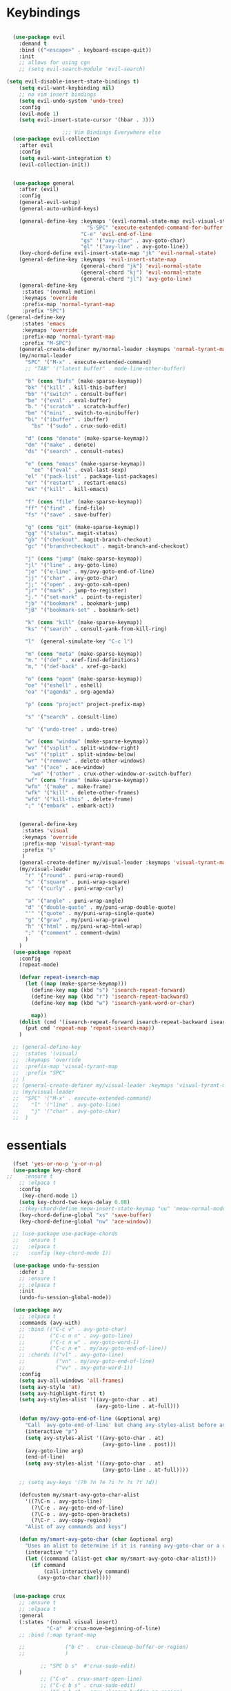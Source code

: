 
* Keybindings
#+BEGIN_SRC emacs-lisp

    (use-package evil
      :demand t
      :bind (("<escape>" . keyboard-escape-quit))
      :init
      ;; allows for using cgn
      ;; (setq evil-search-module 'evil-search)

  (setq evil-disable-insert-state-bindings t)
      (setq evil-want-keybinding nil)
      ;; no vim insert bindings
      (setq evil-undo-system 'undo-tree)
      :config
      (evil-mode 1)
      (setq evil-insert-state-cursor '(hbar . 3)))

                    ;;; Vim Bindings Everywhere else
    (use-package evil-collection
      :after evil
      :config
      (setq evil-want-integration t)
      (evil-collection-init))


    (use-package general
      :after (evil)
      :config
      (general-evil-setup)
      (general-auto-unbind-keys)

      (general-define-key :keymaps '(evil-normal-state-map evil-visual-state-map)
                            "S-SPC" 'execute-extended-command-for-buffer
                          "C-e" 'evil-end-of-line
                          "gs" '("avy-char" . avy-goto-char)
                          "gl" '("avy-line" . avy-goto-line))
      (key-chord-define evil-insert-state-map "jk" 'evil-normal-state)
      (general-define-key :keymaps 'evil-insert-state-map
                          (general-chord "jk") 'evil-normal-state
                          (general-chord "kj") 'evil-normal-state
                          (general-chord "jl") 'avy-goto-line)
      (general-define-key
       :states '(normal motion)
       :keymaps 'override
       :prefix-map 'normal-tyrant-map
       :prefix "SPC")
  (general-define-key
       :states 'emacs
       :keymaps 'override
       :prefix-map 'normal-tyrant-map
       :prefix "M-SPC")
      (general-create-definer my/normal-leader :keymaps 'normal-tyrant-map)
      (my/normal-leader
        "SPC" '("M-x" . execute-extended-command)
        ;; "TAB" '("latest buffer" . mode-line-other-buffer)

        "b" (cons "bufs" (make-sparse-keymap))
        "bk" '("kill" . kill-this-buffer)
        "bb" '("switch" . consult-buffer)
        "be" '("eval" . eval-buffer)
        "b." '("scratch" . scratch-buffer)
        "bm" '("mini" . switch-to-minibuffer)
        "bi" '("ibuffer" . ibuffer)
          "bs" '("sudo" . crux-sudo-edit)

        "d" (cons "denote" (make-sparse-keymap))
        "dm" '("make" . denote)
        "ds" '("search" . consult-notes)

        "e" (cons "emacs" (make-sparse-keymap))
          "ee" '("eval" . eval-last-sexp)
        "el" '("pack-list" . package-list-packages)
        "er" '("restart" . restart-emacs)
        "ek" '("kill" . kill-emacs)

        "f" (cons "file" (make-sparse-keymap))
        "ff" '("find" . find-file)
        "fs" '("save" . save-buffer)

        "g" (cons "git" (make-sparse-keymap))
        "gg" '("status". magit-status)
        "gb" '("checkout". magit-branch-checkout)
        "gc" '("branch+checkout" . magit-branch-and-checkout)

        "j" (cons "jump" (make-sparse-keymap))
        "jl" '("line" . avy-goto-line)
        "je" '("e-line" . my/avy-goto-end-of-line)
        "jj" '("char" . avy-goto-char)
        "j;" '("open" . avy-goto-xah-open)
        "jr" '("mark" . jump-to-register)
        "j." '("set-mark" . point-to-register)
        "jb" '("bookmark" . bookmark-jump)
        "jB" '("bookmark-set" . bookmark-set)

        "k" (cons "kill" (make-sparse-keymap))
        "ks" '("search" . consult-yank-from-kill-ring)

        "l"  (general-simulate-key "C-c l")

        "m" (cons "meta" (make-sparse-keymap))
        "m." '("def" . xref-find-definitions)
        "m," '("def-back" . xref-go-back)

        "o" (cons "open" (make-sparse-keymap))
        "oe" '("eshell" . eshell)
        "oa" '("agenda" . org-agenda)

        "p" (cons "project" project-prefix-map)

        "s" '("search" . consult-line)

        "u" '("undo-tree" . undo-tree)

        "w" (cons "window" (make-sparse-keymap))
        "wv" '("vsplit" . split-window-right)
        "ws" '("split" . split-window-below)
        "wr" '("remove" . delete-other-windows)
        "wa" '("ace" . ace-window)
          "wo" '("other" . crux-other-window-or-switch-buffer)
        "wf" (cons "frame" (make-sparse-keymap))
        "wfm" '("make" . make-frame)
        "wfk" '("kill" . delete-other-frames)
        "wfd" '("kill-this" . delete-frame)
        ";" '("embark" . embark-act))


      (general-define-key
       :states 'visual
       :keymaps 'override
       :prefix-map 'visual-tyrant-map
       :prefix "s"
       )
      (general-create-definer my/visual-leader :keymaps 'visual-tyrant-map)
      (my/visual-leader
        "r" '("round" . puni-wrap-round)
        "s" '("square" . puni-wrap-square)
        "c" '("curly" . puni-wrap-curly)

        "a" '("angle" . puni-wrap-angle)
        "d" '("double-quote" . my/puni-wrap-double-quote)
        "'" '("quote" . my/puni-wrap-single-quote)
        "g" '("grav" . my/puni-wrap-grave)
        "h" '("html" . my/puni-wrap-html-wrap)
        ";" '("comment" . comment-dwim)
        )
      )
    (use-package repeat
      :config
      (repeat-mode)

      (defvar repeat-isearch-map
        (let ((map (make-sparse-keymap)))
          (define-key map (kbd "s") 'isearch-repeat-forward)
          (define-key map (kbd "r") 'isearch-repeat-backward)
          (define-key map (kbd "w") 'isearch-yank-word-or-char)

          map))
      (dolist (cmd '(isearch-repeat-forward isearch-repeat-backward isearch-yank-word-or-char))
        (put cmd 'repeat-map 'repeat-isearch-map))
      )

    ;; (general-define-key
    ;;  :states '(visual)
    ;;  :keymaps 'override
    ;;  :prefix-map 'visual-tyrant-map
    ;;  :prefix "SPC"
    ;; )
    ;; (general-create-definer my/visual-leader :keymaps 'visual-tyrant-map)
    ;; (my/visual-leader
    ;;  "SPC" '("M-x" . execute-extended-command)
    ;;    "l" '("line" . avy-goto-line)
    ;;    "j" '("char" . avy-goto-char)
    ;;  )

#+END_SRC

* essentials
#+BEGIN_SRC emacs-lisp
    (fset 'yes-or-no-p 'y-or-n-p)
    (use-package key-chord
  ;;    :ensure t
      ;; :elpaca t
      :config
       (key-chord-mode 1)
      (setq key-chord-two-keys-delay 0.08)
      ;;(key-chord-define meow-insert-state-keymap "uu" 'meow-normal-mode)
      (key-chord-define-global "xs" 'save-buffer)
      (key-chord-define-global "nw" 'ace-window))

    ;; (use-package use-package-chords
    ;;   :ensure t
    ;;   :elpaca t
    ;;   :config (key-chord-mode 1))

    (use-package undo-fu-session
      :defer 3
      ;; :ensure t
      ;; :elpaca t
      :init
      (undo-fu-session-global-mode))

    (use-package avy
      ;; :elpaca t
      :commands (avy-with)
      ;; :bind (("C-c v" . avy-goto-char)
      ;;        ("C-c n n" . avy-goto-line)
      ;;        ("C-c n w" . avy-goto-word-1)
      ;;        ("C-c n e" . my/avy-goto-end-of-line))
      ;; :chords (("vl" . avy-goto-line)
      ;;          ("vn" . my/avy-goto-end-of-line)
      ;;          ("vv" . avy-goto-word-1))
      :config
      (setq avy-all-windows 'all-frames)
      (setq avy-style 'at)
      (setq avy-highlight-first t)
      (setq avy-styles-alist '((avy-goto-char . at)
                               (avy-goto-line . at-full)))

      (defun my/avy-goto-end-of-line (&optional arg)
        "Call `avy-goto-end-of-line' but chang avy-styles-alist before and after."
        (interactive "p")
        (setq avy-styles-alist '((avy-goto-char . at)
                                 (avy-goto-line . post)))
        (avy-goto-line arg)
        (end-of-line)
        (setq avy-styles-alist '((avy-goto-char . at)
                                 (avy-goto-line . at-full))))

      ;; (setq avy-keys '(?h ?n ?e ?i ?r ?s ?t ?d))

      (defcustom my/smart-avy-goto-char-alist
        '((?\C-n . avy-goto-line)
          (?\C-e . avy-goto-end-of-line)
          (?\C-o . avy-goto-open-brackets)
          (?\C-r . avy-copy-region))
        "Alist of avy commands and keys")

      (defun my/smart-avy-goto-char (char &optional arg)
        "Uses an alist to determine if it is running avy-goto-char or a different avy command"
        (interactive "c")
        (let ((command (alist-get char my/smart-avy-goto-char-alist)))
          (if command
              (call-interactively command)
            (avy-goto-char char)))))


    (use-package crux
      ;; :ensure t
      ;; :elpaca t
      :general
      (:states '(normal visual insert)
               "C-a"  #'crux-move-beginning-of-line)
      ;; :bind (:map tyrant-map

      ;;             ("b c" .  crux-cleanup-buffer-or-region)
      ;;             )

             ;; "SPC b s"  #'crux-sudo-edit)
      )
             ;; ("C-o" . crux-smart-open-line)
             ;; ("C-c b s" . crux-sudo-edit)
             ;; ("C-c b c" . crux-cleanup-buffer-or-region)
             ;; ("C-S-o" . crux-smart-open-line-above)
             ;; ("M-o" . crux-other-window-or-switch-buffer)))

#+END_SRC

* keybinding modes
#+BEGIN_SRC emacs-lisp

  (use-package which-key
    ;; :elpaca t
    :defer 2
    :init (which-key-mode)
    ;;(which-key-enable-god-mode-support)
    :diminish which-key-mode
    :config
    (setq which-key-idle-delay 1.0))

  (defun match-paren (arg)
    "Go to the matching paren if on a paren; otherwise insert %."
    (interactive "p")
    (cond ((looking-at "\\s(") (forward-list 1) (backward-char 1))
          ((looking-at "\\s)") (forward-char 1) (backward-list 1))
          (t (self-insert-command (or arg 1)))))

  (use-package anzu
    :ensure t
    ;; :elpaca t
    :commands (anzu-query-replace-at-cursor)
    :config
    (global-anzu-mode +1)
    (custom-set-variables
     '(anzu-mode-lighter "")
     '(anzu-replace-to-string-separator " => "))

    (define-key isearch-mode-map [remap isearch-query-replace]  #'anzu-isearch-query-replace)
    (define-key isearch-mode-map [remap isearch-query-replace-regexp] #'anzu-isearch-query-replace-regexp))

  (use-package ace-window
    :ensure t
    ;; :elpaca t
    :bind (("C-c w a" . ace-window))
    :config
(setq aw-keys '(?j ?k ?l ?a ?s ?d ?f ?g ?h ))
    (custom-set-faces
     '(aw-leading-char-face
       ((t (:foreground "#1f2430" :background "#f28779" :height 3.0)))))

    (set-face-foreground 'aw-leading-char-face (face-foreground 'avy-lead-face))
    (set-face-background 'aw-leading-char-face (face-background 'avy-lead-face)))

  (use-package puni
    :commands (puni-wrap-angle puni-wrap-round puni-wrap-curly puni-wrap-square my/puni-wrap-single-quote
                               my/puni-wrap-double-quote my/puni-wrap-angle
                               my/puni-wrap-grave my/puni-html-wrap)
    :bind (("C-<" . puni-barf-backward)
           ("C-}" . puni-barf-forward)
           ("C-(" . puni-slurp-backward)
           ("C->" . puni-slurp-forward))
    :config
    (defun my/puni-wrap-single-quote (&optional n)
      (interactive "P")
      (puni-wrap-next-sexps
       (puni--parse-interactive-argument-for-wrap n)
       "'" "'"))
    (defun my/puni-wrap-double-quote (&optional n)
      (interactive "P")
      (puni-wrap-next-sexps
       (puni--parse-interactive-argument-for-wrap n)
       "\"" "\""))
    (defun my/puni-wrap-grave (&optional n)
      (interactive "P")
      (puni-wrap-next-sexps
       (puni--parse-interactive-argument-for-wrap n)
       "`" "`"))
    (defun my/puni-html-wrap (html-element)
      (interactive "sElement:")
      ;; (message "%s" html-element)
      (puni-wrap-next-sexps (puni--parse-interactive-argument-for-wrap 0)
                            (format "<%s>" html-element) (format "</%s>" html-element)))

    )

  (use-package hydra
    :defer t
      ;; :elpaca t
    :ensure t)

  (use-package useful-hydras
    ;; :elpaca nil
    :ensure nil
    :commands (hydra-flycheck/flycheck-next-error avy-goto-xah-open hydra-avy/body)
    :bind (("C-c x t" . hydra-bracket-mov/body)
           ("C-c x d" . hydra-diff-hl/body)
           ("C-c x x" . hydra-buffer-file/body)))

  (defun kmacro-toggle-start-end ()
    "Starts kmacro unless one is already in progress than it ends it"
    (interactive)
    (if defining-kbd-macro
        (kmacro-end-macro 1)
      (kmacro-start-macro 0)))

#+END_SRC

* Defaults
#+BEGIN_SRC emacs-lisp
  (setq make-backup-files nil
        next-screen-context-lines 5
        native-comp-async-report-warnings-errors nil
        isearch-lazy-count t
        lazy-count-prefix-format nil
        lazy-count-suffix-format "   (%s/%s)")

  (use-package miniedit
    ;; :elpaca t
    :ensure t)

  (use-package imenu
    :ensure nil
    ;; :elpaca nil
    :custom
    (imenu-auto-rescan t)
    (imenu-max-items nil))

  (setq-default show-trailing-whitespace nil)

  (use-package winner
    ;; :elpaca nil
    :config
    (winner-mode 1)
    :bind (("C-c w /" . winner-undo)
           ("C-c w _" . winner-redo)))

  ;; (use-package vterm
  ;;   ;; :elpaca t
  ;;   :defer 5)

  (use-package undo-tree
    :defer 5
    ;; :elpaca t
    :config
    (global-undo-tree-mode)
    (setq undo-tree-auto-save-history nil))

  (use-package rg
    ;; :elpaca t
    :defer 9)
#+END_SRC

* Dired
#+BEGIN_SRC emacs-lisp
  (use-package dirvish
      ;; :elpaca t
    :init
    (dirvish-override-dired-mode)
    :custom
    (dirvish-quick-access-entries ; It's a custom option, `setq' won't work
     '(("h" "~/"                          "Home")
       ("d" "~/Downloads/"                "Downloads")))
    :config
    ;; (dirvish-peek-mode) ; Preview files in minibuffer
    ;; (dirvish-side-follow-mode) ; similar to `treemacs-follow-mode'
    (setq dirvish-mode-line-format
          '(:left (sort symlink) :right (omit yank index)))
    (setq dirvish-attributes
          '(all-the-icons file-time file-size collapse subtree-state vc-state git-msg))
    (setq delete-by-moving-to-trash t)
    (setq dired-listing-switches
          "-l --almost-all --human-readable --group-directories-first --no-group")
    :bind ; Bind `dirvish|dirvish-side|dirvish-dwim' as you see fit
    (("C-c d f" . dirvish-fd)
     ("C-c d d" . dirvish-dwm)
     ("C-c d t" . dirvish-side)
     :map dirvish-mode-map ; Dirvish inherits `dired-mode-map'
     ("a"   . dirvish-quick-access)
     ("f"   . dirvish-file-info-menu)
     ("y"   . dirvish-yank-menu)
     ("N"   . dirvish-narrow)
     ("^"   . dirvish-history-last)
     ("h"   . dirvish-history-jump) ; remapped `describe-mode'
     ("s"   . dirvish-quicksort)    ; remapped `dired-sort-toggle-or-edit'
     ("v"   . dirvish-vc-menu)      ; remapped `dired-view-file'
     ("TAB" . dirvish-subtree-toggle)
     ("M-f" . dirvish-history-go-forward)
     ("M-b" . dirvish-history-go-backward)
     ("M-l" . dirvish-ls-switches-menu)
     ("M-m" . dirvish-mark-menu)
     ("M-t" . dirvish-layout-toggle)
     ("M-s" . dirvish-setup-menu)
     ("M-e" . dirvish-emerge-menu)
     ("M-j" . dirvish-fd-jump)
     ("j" . dired-goto-file)
     ("k" . dired-do-kill-lines)
     ))
#+END_SRC
* eshell
#+BEGIN_SRC emacs-lisp
  ;;largely taken from system crafters but modified to my tasts
  (defun read-file (file-path)
    (with-temp-buffer
      (insert-file-contents file-path)
      (buffer-string)))

  (defun dw/get-current-package-version ()
    (interactive)
    (let ((package-json-file (concat (eshell/pwd) "/package.json")))
      (when (file-exists-p package-json-file)
        (let* ((package-json-contents (read-file package-json-file))
               (package-json (ignore-errors (json-parse-string package-json-contents))))
          (when package-json
            (ignore-errors (gethash "version" package-json)))))))

  (defun dw/map-line-to-status-char (line)
    (cond ((string-match "^?\\? " line) "?")))

  (defun dw/get-git-status-prompt ()
    (let ((status-lines (cdr (process-lines "git" "status" "--porcelain" "-b"))))
      (seq-uniq (seq-filter 'identity (mapcar 'dw/map-line-to-status-char status-lines)))))

  (defun dw/get-prompt-path ()
    (let* ((current-path (eshell/pwd))
           (git-output (shell-command-to-string "git rev-parse --show-toplevel"))
           (has-path (not (string-match "^fatal" git-output))))
      (if (not has-path)
          (abbreviate-file-name current-path)
        (string-remove-prefix (file-name-directory git-output) current-path))))

  ;; This prompt function mostly replicates my custom zsh prompt setup
  ;; that is powered by github.com/denysdovhan/spaceship-prompt.
  (defun dw/eshell-prompt ()
    (let ((current-branch (magit-get-current-branch))
          (package-version (dw/get-current-package-version)))
      (concat
       "\n"
       (propertize (system-name) 'face `(:foreground "#87af87"))
       (propertize "  " 'face `(:foreground "#d3a0bc"))
       (propertize (dw/get-prompt-path) 'face `(:foreground "#e39b7b"))
       (when current-branch
         (concat
          (propertize " • " 'face `(:foreground "#d3a0bc"))
          (propertize (concat " " current-branch) 'face `(:foreground "#e68183"))))
       (when package-version
         (concat
          (propertize " @ " 'face `(:foreground "#d3a0bc"))
          (propertize package-version 'face `(:foreground "#e8a206"))))
       (propertize " • " 'face `(:foreground "#d3a0bc"))
       (propertize (format-time-string "%I:%M:%S %p") 'face `(:foreground "#5b5b5b"))
       (if (= (user-uid) 0)
           (propertize "\n#" 'face `(:foreground "red2"))
         (propertize "\nλ" 'face `(:foreground "#89beba")))
       (propertize " " 'face `(:foreground "#d9bb80")))))

    (use-package xterm-color
      ;; :elpaca t
      )

  (defun dw/eshell-configure ()

    (push 'eshell-tramp eshell-modules-list)
    (push 'xterm-color-filter eshell-preoutput-filter-functions)
    (delq 'eshell-handle-ansi-color eshell-output-filter-functions)

    ;; Save command history when commands are entered
    (add-hook 'eshell-pre-command-hook 'eshell-save-some-history)

    (add-hook 'eshell-before-prompt-hook
              (lambda ()
                (setq xterm-color-preserve-properties t)))

    ;; Truncate buffer for performance
    (add-to-list 'eshell-output-filter-functions 'eshell-truncate-buffer)

    ;; We want to use xterm-256color when running interactive commands
    ;; in eshell but not during other times when we might be launching
    ;; a shell command to gather its output.
    (add-hook 'eshell-pre-command-hook
              (lambda () (setenv "TERM" "xterm-256color")))
    (add-hook 'eshell-post-command-hook
              (lambda () (setenv "TERM" "dumb")))

    ;; Use completion-at-point to provide completions in eshell
    (define-key eshell-mode-map (kbd "<tab>") 'completion-at-point)

    ;; Initialize the shell history
    (eshell-hist-initialize)


    (setenv "PAGER" "cat")

    (setq eshell-prompt-function      'dw/eshell-prompt
          eshell-prompt-regexp        "^λ "
          eshell-history-size         10000
          eshell-buffer-maximum-lines 10000
          eshell-hist-ignoredups t
          eshell-highlight-prompt t
          eshell-scroll-to-bottom-on-input t
          eshell-prefer-lisp-functions nil))

  (use-package eshell
      ;; :elpaca nil
    :bind (("C-c o e" . eshell))
    :hook (eshell-first-time-mode . dw/eshell-configure)
    :init
    (setq eshell-directory-name "~/.dotfiles/.emacs.d/eshell/"))

  (use-package eshell-z
    :ensure t
    ;; :elpaca t
    :after (eshell)
    :hook ((eshell-mode . (lambda () (require 'eshell-z)))
           (eshell-z-change-dir .  (lambda () (eshell/pushd (eshell/pwd))))))

  (use-package exec-path-from-shell
    :ensure t
    ;; :elpaca t
    :after (eshell)
    :init
    (setq exec-path-from-shell-check-startup-files nil)
    :config
    (when (memq window-system '(mac ns x))
      (exec-path-from-shell-initialize)))
#+END_SRC

* Tramp/SSH
#+BEGIN_SRC emacs-lisp
  (use-package my-ssh-helpers
    ;; :elpaca nil
    :ensure nil
    :bind (("C-c c s" . my/ssh-into)))

  (use-package tramp
        ;; :elpaca nil
    :bind (("C-c c t c" . tramp-cleanup-all-buffers)))
#+END_SRC

* Process
#+BEGIN_SRC emacs-lisp
  (use-package proced
        ;; :elpaca nil
    :bind (("C-c e p" . proced)))
#+END_SRC

* Docker
#+BEGIN_SRC emacs-lisp
  (use-package docker
    :ensure t
    ;; :elpaca t
    :bind (("C-c o d" . docker)
           ("C-c c i" . docker-images)
           ("C-c c c" . docker-containers)
           ("C-c c f" . docker-container-find-file)))
#+END_SRC
* Nginx
#+BEGIN_SRC emacs-lisp
  (use-package nginx-mode
    :ensure t
    ;; :elpaca t
    :defer 20)
#+END_SRC

* projects
#+BEGIN_SRC emacs-lisp
  (use-package project
        ;; :elpaca nil
    :defer t)
#+END_SRC

* Git
#+BEGIN_SRC emacs-lisp
  (use-package magit
    :ensure t
    ;; :elpaca t
    :bind (("C-c g g" . magit-status)
           ("C-c g b" . magit-branch-checkout)
           ("C-c g c" . magit-branch-and-checkout))
    :commands (magit-status magit-get-current-branch)
    :custom
    (magit-display-buffer-function #'magit-display-buffer-same-window-except-diff-v1))

  (use-package diff-hl
    ;; :elpaca t
    :after (magit)
    :ensure t
    ;; :elpaca t
    :init
    (global-diff-hl-mode)
    :config
    ;; remove the revert from the repeat map
    (keymap-unset diff-hl-command-map (kbd "n") 'remove))

  (use-package git-timemachine
    :ensure t
    ;; :elpaca t
    :bind (("C-c g t" . git-timemachine)))
#+END_SRC

* emacs completion frameworks
#+BEGIN_SRC emacs-lisp
  (defun dw/minibuffer-backward-kill (arg)
    "When minibuffer is completing a file name delete up to parent
                                    folder, otherwise delete a word"
    (interactive "p")
    (if minibuffer-completing-file-name
        ;; Borrowed from/modified https://github.com/raxod502/selectrum/issues/498#issuecomment-803283608
        (if (string-match-p "./" (minibuffer-contents))
            (progn
              (zap-up-to-char (- arg) ?/)
              (pop kill-ring))
          (delete-minibuffer-contents))
      (delete-backward-char arg)))

  (use-package vertico
    :defer 1
    :ensure t
    ;; :elpaca t
    :bind (:map minibuffer-local-map
                ("DEL" . dw/minibuffer-backward-kill)
                :map vertico-map
                ("C-'" . vertico-quick-jump))
    :commands (find-file switch-to-buffer)
    :custom
    (vertico-cycle t)
    :init
    (vertico-mode)
    :bind (:map vertico-map
           ("C-j" . vertico-next)) 
    :config
    ;; (setq vertico-quick1 "neiorst")
    ;; (setq vertico-quick2 "neio")

    (defface vertico-quick1
      '((((class color) (min-colors 88) (background dark))
         :background "#d9bb80" :foreground "#2a2426" :inherit bold)
        (t :background "red" :foreground "white" :inherit bold))
      "Face used for the first quick key."
      :group 'vertico-faces)


    (defface vertico-quick2
      '((((class color) (min-colors 88) (background dark))
         :background "#e4cfa6" :foreground "#2a2426" :inherit bold)
        (t :background "magenta" :foreground "white" :inherit bold))
      "Face used for the second quick key."
      :group 'vertico-faces)

    (defvar vertico-repeat-map
      (let ((map (make-sparse-keymap)))
        (define-key map (kbd "j") #'vertico-next)
        (define-key map (kbd "k") #'vertico-previous)
        map))
    (dolist (cmd '(vertico-next vertico-previous))
      (put cmd 'repeat-map 'vertico-repeat-map)))

  ;; (use-package vertico-posframe
  ;;   :ensure t
  ;;   ;; :elpaca t
  ;;   :after (vertico)
  ;;   :init (vertico-posframe-mode 1)
  ;;   :config
  ;;   (setq vertico-multiform-commands
  ;;         '((consult-line
  ;;            posframe
  ;;            (vertico-posframe-poshandler . posframe-poshandler-frame-top-center)
  ;;            (vertico-posframe-fallback-mode . vertico-buffer-mode))
  ;;           (consult-imenu
  ;;            posframe
  ;;            (vertico-posframe-poshandler . posframe-poshandler-frame-top-center)
  ;;            (vertico-posframe-fallback-mode . vertico-buffer-mode))
  ;;           (consult-imenu-multi
  ;;            posframe
  ;;            (vertico-posframe-poshandler . posframe-poshandler-frame-top-center)
  ;;            (vertico-posframe-fallback-mode . vertico-buffer-mode))
  ;;           (t posframe)))
  ;;   (vertico-multiform-mode 1))

  (use-package orderless
    :ensure t
    ;; :elpaca t
    :custom
    (completion-styles '(orderless basic))
    (completion-category-overrides '((file (styles basic partial-completion)))))

  (defun dw/get-project-root ()
    (when (fboundp 'projectile-project-root)
      (projectile-project-root)))

  (setq completion-ignore-case  t)

  (setq read-file-name-completion-ignore-case t
        read-buffer-completion-ignore-case t
        completion-ignore-case t)

  (use-package marginalia
    :after (vertico)
    :ensure t
    ;; :elpaca t
    :config
    (marginalia-mode))



  (use-package embark
    :ensure t
    ;; :elpaca t
    :bind
    (("C-," . embark-act)         ;; pick some comfortable binding
     ("C-c ," . embark-act)
     ("C-;" . embark-dwim)        ;; good alternative: M-.
     ("C-c ." . embark-dwim)        ;; good alternative: M-.

     ("C-h B" . embark-bindings)) ;; alternative for `describe-bindings'
    :config

    (defun embark-which-key-indicator ()
      "An embark indicator that displays keymaps using which-key.
          The which-key help message will show the type and value of the
          current target followed by an ellipsis if there are further
          targets."
      (lambda (&optional keymap targets prefix)
        (if (null keymap)
            (which-key--hide-popup-ignore-command)
          (which-key--show-keymap
           (if (eq (plist-get (car targets) :type) 'embark-become)
               "Become"
             (format "Act on %s '%s'%s"
                     (plist-get (car targets) :type)
                     (embark--truncate-target (plist-get (car targets) :target))
                     (if (cdr targets) "…" "")))
           (if prefix
               (pcase (lookup-key keymap prefix 'accept-default)
                 ((and (pred keymapp) km) km)
                 (_ (key-binding prefix 'accept-default)))
             keymap)
           nil nil t (lambda (binding)
                       (not (string-suffix-p "-argument" (cdr binding))))))))

    (setq embark-indicators
          '(embark-which-key-indicator
            embark-highlight-indicator
            embark-isearch-highlight-indicator))

    (defun embark-hide-which-key-indicator (fn &rest args)
      "Hide the which-key indicator immediately when using the completing-read prompter."
      (which-key--hide-popup-ignore-command)
      (let ((embark-indicators
             (remq #'embark-which-key-indicator embark-indicators)))
        (apply fn args)))

    (advice-add #'embark-completing-read-prompter
                :around #'embark-hide-which-key-indicator)
    ;; Hide the mode line of the Embark live/completions buffers
    ;; Optionally replace the key help with a completing-read interface
    (setq prefix-help-command #'embark-prefix-help-command)
    ;; Show the Embark target at point via Eldoc.  You may adjust the Eldoc
    ;; strategy, if you want to see the documentation from multiple providers.
    (add-hook 'eldoc-documentation-functions #'embark-eldoc-first-target)
    (setq embark-cycle-key (kbd ","))
    (add-to-list 'display-buffer-alist
                 '("\\`\\*Embark Collect \\(Live\\|Completions\\)\\*"
                   nil
                   (window-parameters (mode-line-format . none)))))

  ;; Consult users will also want the embark-consult package.
  (use-package embark-consult
    :after (embark)
    :ensure t ; only need to install it, embark loads it after consult if found
    ;; :elpaca t
    :hook
    (embark-collect-mode . consult-preview-at-point-mode))

#+END_SRC

* searching
#+BEGIN_SRC emacs-lisp
  (use-package consult
    ;; :elpaca t
    :commands (consult-imenu consult-imenu-multi)
    :bind (([remap imenu] . consult-imenu)
           ("C-c s" . consult-line)
           ([remap switch-to-buffer] . consult-buffer)
           ([remap bookmark-jump] . consult-bookmark)
           ("C-c f s" . consult-focus-lines)

           ("C-c k s" . consult-yank-from-kill-ring)
           ("C-c g s" . consult-git-grep)

           :map isearch-mode-map
           ("M-e" . consult-isearch-history)         ;; orig. isearch-edit-string
           ("M-s e" . consult-isearch-history)       ;; orig. isearch-edit-string
           ("M-s l" . consult-line)                  ;; needed by consult-line to detect isearch
           ("M-s L" . consult-line-multi)            ;; needed by consult-line to detect isearch        ("C-M-j" . persp-switch-to-buffer*)
           :map minibuffer-local-map
           ("C-r" . consult-history))
    :config
    (consult-customize
     consult-buffer
     ;; my/command-wrapping-consult    ;; disable auto previews inside my command
     :preview-key "M-.")            ;; Option 2: Manual preview

    (setq consult-narrow-key "<")
        :custom
    (consult-project-root-function #'dw/get-project-root)
    (completion-in-region-function #'consult-completion-in-region))

  (define-key isearch-mode-map (kbd "M-RET")
              #'isearch-exit-other-end)

  (defun isearch-exit-other-end ()
    "Exit isearch, at the opposite end of the string.
        from https://endlessparentheses.com/leave-the-cursor-at-start-of-match-after-isearch.html"
    (interactive)
    (isearch-exit)
    (goto-char isearch-other-end))

#+END_SRC

* notes
#+BEGIN_SRC emacs-lisp
  (use-package denote
        ;; :elpaca t
    :bind (("C-c d m" . denote))
    :config
    (setq denote-allow-multi-word-keywords t)
    (setq denote-known-keywords '("code" "history" "current-events"))
    (setq denote-directory (expand-file-name "/home/isaac/denote/"))
    (setq denote-file-type nil))

  (use-package consult-notes
    :ensure t
    ;; :elpaca t
    :bind (("C-c d s" . consult-notes))
    :commands (consult-notes consult-notes-search-in-all-notes)
    :config
    (setq consult-notes-file-dir-sources '(("Name"  ?n  "/home/isaac/denote/")))
    ;; Set org-roam integration OR denote integration, e.g.:
    (when (locate-library "denote")
      (consult-notes-denote-mode)))



#+END_SRC

* Fennel
#+BEGIN_SRC emacs-lisp
  ;; (use-package fennel-mode
  ;;   :mode (("\\.fnl\\'" . fennel-mode))
  ;;   :config
  ;;   (setq fennel-program "~/.luarocks/bin/fennel --repl"))
#+END_SRC

* autocomplete
#+BEGIN_SRC emacs-lisp
    (use-package cape
      :ensure t
      ;; :elpaca t
      :defer 10
      :config
      ;; Add `completion-at-point-functions', used by `completion-at-point'.

      (add-to-list 'completion-at-point-functions #'cape-file))

    (defvar corfu-repeat-map
      (let ((map (make-sparse-keymap)))
          (define-key map (kbd "j") #'corfu-next)
        (define-key map (kbd "k") #'corfu-previous)
        map))

    (dolist (cmd '(corfu-next corfu-previous))
      (put cmd 'repeat-map 'corfu-repeat-map))

    (use-package corfu
      :ensure t
      ;; :elpaca t
      ;; Optional customizations
      :custom
      (corfu-cycle t)                ;; Enable cycling for `corfu-next/previous'
      (corfu-auto t)                 ;; Enable auto completion
      (corfu-auto-delay 0)
      (corfu-auto-prefix 1)
      :init
      (global-corfu-mode)
      :bind
      (:map corfu-map (("C-j" . corfu-next)
                       ("<" . corfu-quick-jump)
                       ("M-i" . corfu-info-documentation)))
      :config
          ;; (setq corfu-quick1 "neiorst")
      ;; (setq corfu-quick2 "neio")
      )

    (use-package emacs
          ;; :elpaca nil
      :init
      ;; TAB cycle if there are only few candidates
      (setq completion-cycle-threshold 2)
      ;; Emacs 28: Hide commands in M-x which do not apply to the current mode.
      ;; Corfu commands are hidden, since they are not supposed to be used via M-x.
      ;; (setq read-extended-command-predicate
      ;;       #'command-completion-default-include-p)
      ;; Enable indentation+completion using the TAB key.
      ;; `completion-at-point' is often bound to M-TAB.
      (setq tab-always-indent 'complete))

      (use-package yasnippet
  :init (yas-global-mode +1))
    ;; (use-package yasnippet
    ;;   :defer 10
    ;;   :ensure t
    ;;   ;; :elpaca t
    ;;   ;; :hook (prog-mode . yas/minor-mode)
    ;;   :config
    ;;   (use-package yasnippet-snippets
    ;;     :defer 15

    ;;     :ensure t
    ;;     ;; :elpaca t
    ;;     )

    ;;   (yas-reload-all))

#+END_SRC

* org
#+BEGIN_SRC emacs-lisp
  (eval-after-load 'org-mode
    (progn
      (setq ispell-program-name "/usr/bin/hunspell")

      (setq ispell-hunspell-dict-paths-alist

            '(("en_US" "~/Library/Spelling/en_US.dic")))

      ;;(setq ispell-local-dictionary "en_US")

      ;; (setq ispell-local-dictionary-alist

      ;; ;; Please note the list `("-d" "en_US")` contains ACTUAL parameters passed to hunspell

      ;; ;; You could use `("-d" "en_US,en_US-med")` to check with multiple dictionaries

      ;; '(("en_US" "[[:alpha:]]" "[^[:alpha:]]" "[']" nil ("-d" "en_US") nil utf-8)))


      (use-package org-bullets
        ;; :elpaca t
        :after org
        :hook (org-mode . org-bullets-mode)
        :custom
        (org-bullets-bullet-list '("◉" "○" "●" "○" "●" "○" "●")))

      ;; renames buffer when the name starts with title
      (defun org+-buffer-name-to-title ()
        "Rename buffer to value of #+title:."
        (interactive)
        (save-excursion
          (goto-char (point-min))
          (when (re-search-forward "^[[:space:]]*#\\+TITLE:[[:space:]]*\\(.*?\\)[[:space:]]*$" nil t)
            (rename-buffer (match-string 1)))))
      (add-hook 'org-mode-hook #'org+-buffer-name-to-title)
      (setq cape-dict-file "/home/isaac/Library/Spelling/en_US.dic")
      ;; Turn on indentation and auto-fill mode for Org files
      (defun dw/org-mode-setup ()
        (org-bullets-mode)
        (org-indent-mode)
        (auto-fill-mode 0)
        (visual-line-mode 1)
        (add-to-list 'completion-at-point-functions #'cape-dict)
        (org+-buffer-name-to-title))

      (use-package org
        ;; :elpaca nil
        :mode (("\\.org\\'" . org-mode))
        :hook (org-mode . dw/org-mode-setup)
        :config
        (unbind-key "C-," org-mode-map)
        (setq org-agenda-start-with-log-mode t)
        (setq org-log-done `time)
        (setq org-log-into-drawer t))
      ))

#+END_SRC

* External services
#+BEGIN_SRC emacs-lisp

    (use-package openwith
      ;; :elpaca t
      :defer 10
      :config
      (when (require 'openwith nil 'noerror)
        (setq openwith-associations
              (list
               (list (openwith-make-extension-regexp
                      '("doc" "docx" "xls" "ppt" "odt" "ods" "odg" "odp" "rtf"))
                     "libreoffice"
                     '(file))
               '("\\.lyx" "lyx" (file))
               '("\\.chm" "kchmviewer" (file))))
        (openwith-mode 1)))

  (use-package zoxide
    :ensure t
    ;; :elpaca t
    :bind (("C-c z" . zoxide-find-file)))
#+END_SRC

* PDF/EPUB
#+BEGIN_SRC emacs-lisp

  ;; (add-hook 'doc-view-mode-hook #'(lambda () (display-line-numbers-mode)
  ;;                                  (message "ran")))

  (use-package pdf-tools
    ;; :elpaca t
    :defer 10)

  (add-hook 'pdf-view-mode-hook
            (lambda ()
              (local-set-key (kbd "j") 'pdf-view-scroll-up-or-next-page)
              (local-set-key (kbd "k") 'pdf-view-scroll-down-or-previous-page)))

  (use-package nov
    :ensure t
    ;; :elpaca t
    :mode (("\\.epub\\'" . nov-mode))
    :config
    (setq nov-text-width t)
    (use-package visual-fill-column)
    (setq visual-fill-column-center-text t))

  (add-hook 'nov-mode-hook (lambda () (display-line-numbers-mode -1)))
  (add-hook 'nov-mode-hook 'visual-line-mode)
  (add-hook 'nov-mode-hook 'visual-fill-column-mode)
#+END_SRC

* EWW
#+BEGIN_SRC emacs-lisp
  (use-package eww
  ;; :elpaca nil
    :bind ("C-x w" . eww)
    :config
    (setq eww-auto-rename-buffer 'title))
  (add-hook 'eww-mode-hook (lambda () (display-line-numbers-mode -1)))
#+END_SRC

* Built In
#+BEGIN_SRC emacs-lisp
      (use-package treemacs
        :bind ("C-c e t" . treemacs))

    (use-package hideshow
      ;; :elpaca nil
      :ensure nil
      :hook
      ((org-mode . hs-minor-mode))
      :bind (("C-c a t" . hs-toggle-hiding)))

  (use-package vimish-fold
    :ensure t
    :bind (("C-c f a" . vimish-fold-avy)
           ("C-c f t" . vimish-fold-toggle)
           ("C-c f r" . vimish-fold))
    :config
    (setq vimish-fold-indication-mode 'right-fringe)
    (custom-set-faces '(vimish-fold-overlay
                        ((t (:foreground "#f39386" :background "#3c3836"))))))
#+END_SRC

* appearance
#+BEGIN_SRC emacs-lisp
  (use-package rainbow-delimiters
    :ensure t
    :hook (prog-mode . rainbow-delimiters-mode))

  (use-package rainbow-mode
    :ensure t
    :hook (prog-mode . rainbow-mode))

  (use-package whitespace
  ;; :elpaca nil
    :bind (("C-c e w" . whitespace-mode)))
#+END_SRC
* Env
#+BEGIN_SRC emacs-lisp
  (setenv "PATH" (concat (getenv "PATH") "~/.local/bin"))
  (setq exec-path (append exec-path '("~/.local/bin")))
#+END_SRC

* Javascript/Typescript
- TODO look into auto importing for JS
- [[eww: https://github.com/KarimAziev/js-imports][JS imports]]
- Switching to lsp-mode with lsp-completion-enable-additional-text-edit
- adding a jsconfig to the project
- TODO linting issue
- [[eww:http://mitchgordon.me/software/2021/06/28/why-vscode-eslint-fast.html][flycheck-mode article]]

#+BEGIN_SRC emacs-lisp

    (use-package js2-mode
      :defer t
      :ensure t)

    (use-package prettier-js
      :ensure t
      :after (rjsx-mode)
      :hook ((rjxs . prettier-js-mode)
             ;; (prettier-js-mode . super-save-mode)
             ))

    (add-hook 'js-mode-hook 'prettier-js-mode)
    (add-hook 'web-mode-hook 'prettier-js-mode)

    (use-package rjsx-mode
      :mode ("\\.js\\'" . rjsx-mode)
      :ensure t)

    (use-package web-mode
      :ensure t
      :after (rjsx-mode js2-mode))

    (defun setup-tide-mode ()
      "Sets up tide"
      (interactive)
      (flycheck-mode +1)
      (company-mode 1)
      (corfu-mode -1)
      (super-save-mode -1)
      (prettier-js-mode 1)
      (tide-hl-identifier-mode +1))

    (use-package tide
      :ensure t
      :after (rjsx-mode corfu-mode flycheck js-mode)
      :hook ((rjsx-mode . setup-tide-mode)
             (javascript-mode . setup-tide-mode)))


  (use-package typescript-mode
    :mode (("\\.ts\\'" . typescript-mode)
           ("\\.tsx\\'" . typescript-mode))

    :hook (typescript-mode . setup-tide-mode)
    :config
    (defun setup-tide-mode ()
      "Sets up tide"
      (interactive)
      (flycheck-mode +1)
      (company-mode 1)
      (corfu-mode -1)
      (super-save-mode -1)
      (prettier-js-mode 1)))

#+END_SRC

* Ansible
#+BEGIN_SRC emacs-lisp
  (use-package ansible
    :mode (("\\.yml\\'" . ansible)))
#+END_SRC
* LSP
#+BEGIN_SRC emacs-lisp
  (use-package eglot
    :defer t
    ;; :elpaca nil
    :ensure t
    :commands (eglot eglot-ensure)
    :config
    (define-key eglot-mode-map (kbd "M-.") #'xref-find-definitions)
    :hook ((clojure-mode . eglot-ensure)))
  ;; Option 1: Specify explicitly to use Orderless for Eglot

  (setq completion-category-overrides '((eglot (styles orderless))))

  (use-package consult-eglot
    ;; :elpaca t
    :after (eglot)
    :ensure t)

  (use-package tree-sitter
    :init
    (global-tree-sitter-mode)
    :config
    (setq treesit-language-source-alist
          '((bash "https://github.com/tree-sitter/tree-sitter-bash")
            (cmake "https://github.com/uyha/tree-sitter-cmake")
            (css "https://github.com/tree-sitter/tree-sitter-css")
            (elisp "https://github.com/Wilfred/tree-sitter-elisp")
            (go "https://github.com/tree-sitter/tree-sitter-go")
            (html "https://github.com/tree-sitter/tree-sitter-html")
            (javascript "https://github.com/tree-sitter/tree-sitter-javascript" "master" "src")
            (json "https://github.com/tree-sitter/tree-sitter-json")
            (make "https://github.com/alemuller/tree-sitter-make")
            (markdown "https://github.com/ikatyang/tree-sitter-markdown")
            (python "https://github.com/tree-sitter/tree-sitter-python")
            (toml "https://github.com/tree-sitter/tree-sitter-toml")
            (tsx "https://github.com/tree-sitter/tree-sitter-typescript" "master" "tsx/src")
            (typescript "https://github.com/tree-sitter/tree-sitter-typescript" "master" "typescript/src")
            (yaml "https://github.com/ikatyang/tree-sitter-yaml")))

    (setq treesit-load-name-override-list '((js "libtree-sitter-js" "tree_sitter_javascript")))


    (setq major-mode-remap-alist
          '((yaml-mode . yaml-ts-mode)
            (bash-mode . bash-ts-mode)
            (javascript-mode . js-ts-mode)
            (rjsx-mode . js-ts-mode)
            (js-mode . js-ts-mode)
            (typescript-mode . typescript-ts-mode)
            (json-mode . json-ts-mode)
            (css-mode . css-ts-mode)
            (python-mode . python-ts-mode)))
    )

  (use-package tree-sitter-langs
    :commands (tree-sitter-langs-install-grammars))

  (add-hook 'js-mode-hook #'tree-sitter-hl-mode)
  ;; sent env before LSP to speedup loading
  (setenv "LSP_USE_PLISTS" "true")

  (use-package lsp-mode
    ;; :elpaca t
    :commands lsp
    :hook ((
            web-mode
            rjsx-mode
            js-ts-mode
            javascript-mode
            js-mode
            python-mode
              typescript-ts-mode
            typescript-mode)
           . lsp-deferred)
    (lsp-completion-mode . my/lsp-mode-setup-completion)
    (lsp-mode . lsp-enable-which-key-integration)
    :config
    (setq lsp-idle-delay 0.1
          read-process-output-max (* 1024 1024)
          lsp-session-file (expand-file-name "tmp/.lsp-session-v1" user-emacs-directory)
          lsp-log-io nil
          lsp-completion-provider :none
          lsp-headerline-breadcrumb-enable nil
          lsp-solargraph-use-bundler 't)
    :init
    (defun my/orderless-dispatch-flex-first (_pattern index _total)
      (and (eq index 0) 'orderless-flex))

    (defun my/lsp-mode-setup-completion ()
      (setf (alist-get 'styles (alist-get 'lsp-capf completion-category-defaults))
            '(orderless)))

    ;;specific for JavaScript and requires VSCode
    (setq lsp-eslint-server-command
          '("node"
            "/home/isaac/.vscode-oss/extensions/dbaeumer.vscode-eslint-2.4.0/server/out/eslintServer.js"
            "--stdio"))

    ;; Optionally configure the first word as flex filtered.
    (add-hook 'orderless-style-dispatchers #'my/orderless-dispatch-flex-first nil 'local)

    ;; Optionally configure the cape-capf-buster.
    (setq-local completion-at-point-functions (list (cape-capf-buster #'lsp-completion-at-point)))
    (setq lsp-keymap-prefix "C-c l"))

  (use-package lsp-ui
    :ensure t
    :hook ((lsp-mode . lsp-ui-mode))
    :config
    (setq lsp-ui-imenu-buffer-position 'left)
    (define-key lsp-ui-imenu-mode-map (kbd "n") #'(lambda () (interactive)
                                                    (call-interactively #'next-line)
                                                    (call-interactively #'lsp-ui-imenu--view)))
    (define-key lsp-ui-imenu-mode-map (kbd "p") #'(lambda () (interactive)
                                                    (call-interactively #'previous-line)
                                                    (call-interactively #'lsp-ui-imenu--view))))

  (add-hook 'lsp-ui-imenu-mode-hook (lambda () (display-line-numbers-mode -1)))

  (add-hook 'lua-mode-hook #'tree-sitter-hl-mode)
  (add-hook 'sh-mode-hook #'tree-sitter-hl-mode)

#+END_SRC
* Clojure
#+BEGIN_SRC emacs-lisp
  (use-package clojure-mode
    ;; :elpaca t
    :ensure t
    :mode (("\\.clj\\'" . clojure-mode)
           ("\\.edn\\'" . clojure-mode)))

  (use-package cider
    :ensure t
    :after (clojure-mode)
    :init (add-hook 'cider-mode-hook #'clj-refactor-mode)
    :diminish subword-mode
    :config
    (setq nrepl-log-messages t
          cider-repl-display-in-current-window t
          cider-repl-use-clojure-font-lock t
          cider-prompt-save-file-on-load 'always-save
          cider-font-lock-dynamically '(macro core function var)
          nrepl-hide-special-buffers t
          cider-overlays-use-font-lock t)
    (cider-repl-toggle-pretty-printing))
#+END_SRC

* Common Lisp
#+BEGIN_SRC emacs-lisp
  (use-package sly
      ;; :elpaca t
    :mode (("\\.lisp\\'" . sly)))

#+END_SRC

* Lua
#+BEGIN_SRC emacs-lisp
  (use-package lua-mode
    ;; :elpaca t
    :mode (("\\.lua\\'" . lua-mode)))
#+END_SRC

* C
#+BEGIN_SRC emacs-lisp
  ;; (use-package cc-mode
  ;;   ;; :elpaca nil
  ;;   :mode (("\\.c\\'" . cc-mode)))
#+END_SRC


* Python
#+BEGIN_SRC emacs-lisp
(use-package python-mode
  :mode (("\\.py\\'" . python-mode)))

(use-package elpy
  :defer t
  :ensure t
  :init
  (elpy-enable))
#+END_SR
C
